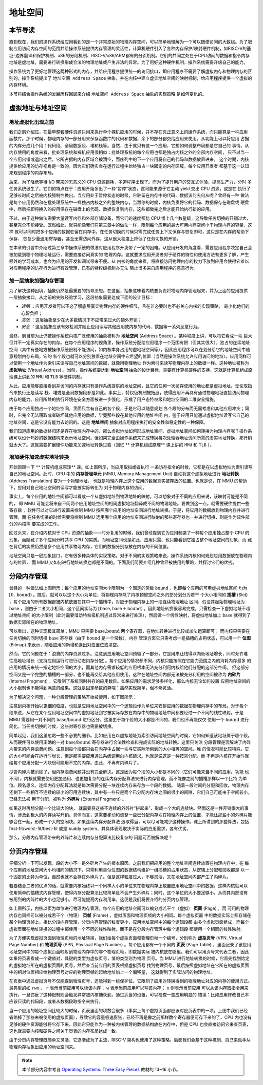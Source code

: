 地址空间
=====================================


**本节导读**
--------------------------


直到现在，我们的操作系统给应用看到的是一个非常原始的物理内存空间，可以简单地理解为一个可以随便访问的大数组。为了限制应用访问内存空间的范围并给操作系统提供内存管理的灵活性，计算机硬件引入了各种内存保护/映射硬件机制，如RISC-V的基址-边界翻译和保护机制、x86的分段机制、RISC-V/x86/ARM都有的分页机制。它们的共同之处在于CPU访问的数据和指令内存地址是虚地址，需要进行转换形成合法的物理地址或产生非法的异常。为了用好这种硬件机制，操作系统需要升级自己的能力。

操作系统为了更好地管理这两种形式的内存，并给应用程序提供统一的访问接口，即应用程序不需要了解虚拟内存和物理内存的区别的，操作系统提出了 ``地址空间 Address Space`` 抽象，并在内核中建立虚实地址空间的映射机制，给应用程序提供一个虚拟的内存环境。

本节将结合操作系统的发展历程回顾来介绍 ``地址空间 Address Space`` 抽象的实现策略
是如何变化的。

虚拟地址与地址空间
-------------------------------

地址虚拟化出现之前
^^^^^^^^^^^^^^^^^^^^^^^^^^^^^^^^^^

我们之前介绍过，在最早整套硬件资源只用来执行单个裸机应用的时候，并不存在真正意义上的操作系统，而只能算是一种应用
函数库。那个时候，物理内存的一部分用来保存函数库的代码和数据，余下的部分都交给应用来使用。从功能上可以将应用
占据的内存分成几个段：代码段、全局数据段、堆和栈等。当然，由于就只有这一个应用，它想如何调整布局都是它自己的
事情。从内存使用的角度来看，批处理系统和裸机应用很相似：批处理系统的每个应用也都是独占内核之外的全部内存空间，
只不过当一个应用出错或退出之后，它所占据的内存区域会被清空，而序列中的下一个应用将自己的代码和数据放置进来。
这个时期，内核提供给应用的访存视角是一致的，因为它们确实会在运行过程中始终独占一块固定的内存区域，每个应用开发者
都基于这一认知来规划程序的内存布局。

后来，为了降低等待 I/O 带来的无意义的 CPU 资源损耗，多道程序出现了。而为了提升用户的交互式体验，提高生产力，分时
多任务系统诞生了。它们的特点在于：应用开始多出了一种“暂停”状态，这可能来源于它主动 yield 交出 CPU 资源，或是在
执行了足够长时间之后被内核强制性换出。当应用处于暂停状态的时候，它驻留在内存中的代码、数据该何去何从呢？曾经有一种
做法是每个应用仍然和在批处理系统中一样独占内核之外的整块内存，当暂停的时候，内核负责将它的代码、数据保存在磁盘或
硬盘中，然后把即将换入的应用保存在磁盘上的代码、数据恢复到内存，这些都做完之后才能开始执行新的应用。

不过，由于这种做法需要大量读写内存和外部存储设备，而它们的速度都比 CPU 慢上几个数量级，这导致任务切换的开销过大，
甚至完全不能接受。既然如此，就只能像我们在第三章中的做法一样，限制每个应用的最大可用内存空间小于物理内存的容量，这样
就可以同时把多个应用的数据驻留在内存中。在任务切换的时候只需完成任务上下文保存与恢复即可，这只是在内存的帮助下保存、
恢复少量通用寄存器，甚至无需访问外存，这从很大程度上降低了任务切换的开销。

在本章的引言中介绍过第三章中操作系统的做法对应用程序开发带了一定的困难。从应用开发的角度看，需要应用程序决定自己会被加载到哪个物理地址运行，需要直接访问真实的
物理内存。这就要求应用开发者对于硬件的特性和使用方法有更多了解，产生额外的学习成本，也会为应用的开发和调试带来不便。从
内核的角度来看，将直接访问物理内存的权力下放到应用会使得它难以对应用程序的访存行为进行有效管理，已有的特权级机制亦无法
阻止很多来自应用程序的恶意行为。

加一层抽象加强内存管理
^^^^^^^^^^^^^^^^^^^^^^^^^^^^^^^^^^

为了解决这种困境，抽象仍然是最重要的指导思想。在这里，抽象意味着内核要负责将物理内存管理起来，并为上面的应用提供
一层抽象接口，从之前的失败经验学习，这层抽象需要达成下面的设计目标：

- *透明* ：应用开发者可以不必了解底层真实物理内存的硬件细节，且在非必要时也不必关心内核的实现策略，
  最小化他们的心智负担；
- *高效* ：这层抽象至少在大多数情况下不应带来过大的额外开销；
- *安全* ：这层抽象应该有效检测并阻止应用读写其他应用或内核的代码、数据等一系列恶意行为。

.. _term-address-space:
.. _term-virtual-address:

最终，到目前为止仍被操作系统内核广泛使用的抽象被称为 **地址空间** (Address Space) 。某种程度上讲，可以将它看成一块
巨大但并不一定真实存在的内存。在每个应用程序的视角里，操作系统分配给应用程序一个范围有限（但其实很大），独占的连续地址空间（其中有些地方被操作系统限制不能访问，如内核本身占用的虚地址空间等），因此应用程序可以在划分给它的地址空间中随意规划内存布局，它的
各个段也就可以分别放置在地址空间中它希望的位置（当然是操作系统允许应用访问的地址）。应用同样可以使用一个地址作为索引来读写自己地址空间的数据，就像用物理地址
作为索引来读写物理内存上的数据一样。这种地址被称为 **虚拟地址** (Virtual Address) 。当然，操作系统要达到 **地址空间** 抽象的设计目标，需要有计算机硬件的支持，这就是计算机组成原理课上讲到的 ``MMU`` 和 ``TLB`` 等硬件机制。 

从此，应用能够直接看到并访问的内存就只有操作系统提供的地址空间，且它的任何一次访存使用的地址都是虚拟地址，无论取指令来执行还是读写
栈、堆或是全局数据段都是如此。事实上，特权级机制被拓展，使得应用不再具有通过物理地址直接访问物理内存的能力。应用所处的执行环境在安全方面被进一步强化，形成了用户态特权级和地址空间的二维安全措施。

由于每个应用独占一个地址空间，里面只含有自己的各个段，于是它可以随意规划
各个段的分布而无需考虑和其他应用冲突；同时，它完全无法窃取或者破坏其他应用的数据，毕竟那些段在其他应用的地址空间
内，鉴于应用只能通过虚拟地址读写它自己的地址空间，这是它没有能力去访问的。这是 **地址空间** 抽象对应用程序执行的安全性和稳定性的一种保障。

.. image:: address-translation.png

.. _term-mmu:
.. _term-address-translation:


我们知道应用的数据终归还是存在物理内存中的，那么虚拟地址如何形成地址空间，虚拟地址空间如何转换为物理内存呢？操作系统可以设计巧妙的数据结构来表示地址空间。但如果完全由操作系统来完成转换每次处理器地址访问所需的虚实地址转换，那开销就太大了。这就需要扩展硬件功能来加速地址转换过程（回忆 ** 计算机组成原理** 课上讲的 ``MMU`` 和 ``TLB`` ）。


增加硬件加速虚实地址转换
^^^^^^^^^^^^^^^^^^^^^^^^^^^^^^^^^^

开始回顾一下 ** 计算机组成原理** 课。如上图所示，当应用取指或者执行
一条访存指令的时候，它都是在以虚拟地址为索引读写自己的地址空间。此时，CPU 中的 **内存管理单元** 
(MMU, Memory Management Unit) 自动将这个虚拟地址进行 **地址转换** (Address Translation) 变为一个物理地址，
也就是物理内存上这个应用的数据真实被存放的位置。也就是说，在 MMU 的帮助下，应用对自己地址空间的读写才能被实际转化为
对于物理内存的访问。

事实上，每个应用的地址空间都可以看成一个从虚拟地址到物理地址的映射。可以想象对于不同的应用来说，该映射可能是不同的，
即 MMU 可能会将来自不同两个应用地址空间的相同虚拟地址翻译成不同的物理地址。要做到这一点，就需要硬件提供一些寄存器
，软件可以对它进行设置来控制 MMU 按照哪个应用的地址空间进行地址转换。于是，将应用的数据放到物理内存并进行管理，而
在任务切换的时候需要将控制 MMU 选用哪个应用的地址空间进行映射的那些寄存器也一并进行切换，则是作为软件部分的内核需
要完成的工作。

回过头来，在介绍内核对于 CPU 资源的抽象——时分复用的时候，我们曾经提到它为应用制造了一种每个应用独占整个 CPU 的
幻象，而隐藏了多个应用分时共享 CPU 的实质。而地址空间也是如此，应用只需、也只能看到它独占整个地址空间的幻象，而
藏在背后的实质仍然是多个应用共享物理内存，它们的数据分别存放在内存的不同位置。

地址空间只是一层抽象接口，它有很多种具体的实现策略。对于不同的实现策略来说，操作系统内核如何规划应用数据放在物理内存的位置，
而 MMU 又如何进行地址转换也都是不同的。下面我们简要介绍几种曾经被使用的策略，并探讨它们的优劣。

分段内存管理
-------------------------------------

.. image:: simple-base-bound.png

.. _term-slot:

曾经的一种做法如上图所示：每个应用的地址空间大小限制为一个固定的常数 ``bound`` ，也即每个应用的可用虚拟地址区间
均为 :math:`[0,\text{bound})` 。随后，就可以以这个大小为单位，将物理内存除了内核预留空间之外的部分划分为若干
个大小相同的 **插槽** (Slot) ，每个应用的所有数据都被内核放置在其中一个插槽中，对应于物理内存上的一段连续物理地址
区间，假设其起始物理地址为 :math:`\text{base}` ，则由于二者大小相同，这个区间实际为 
:math:`[\text{base},\text{base}+\text{bound})` 。因此地址转换很容易完成，只需检查一下虚拟地址不超过地址空间
的大小限制（此时需要借助特权级机制通过异常来进行处理），然后做一个线性映射，将虚拟地址加上 :math:`\text{base}` 
就得到了数据实际所在的物理地址。

.. _term-bitmap:

可以看出，这种实现极其简单：MMU 只需要 :math:`\text{base,bound}` 两个寄存器，在地址转换进行比较或加法运算即可；
而内核只需要在任务切换的同时切换 :math:`\text{base}` 寄存器（由于 :math:`\text{bound}` 是一个常数），内存
管理方面它只需考虑一组插槽的占用状态，可以用一个 **位图** (Bitmap) 来表示，随着应用的新增和退出对应置位或清空。

.. _term-internal-fragment:

然而，它的问题在于：浪费的内存资源过多。注意到应用地址空间预留了一部分，它是用来让栈得以向低地址增长，同时允许堆
往高地址增长（支持应用运行时进行动态内存分配）。每个应用的情况都不同，内核只能按照在它能力范围之内的消耗内存最多
的应用的情况来统一指定地址空间的大小，而其他内存需求较低的应用根本无法充分利用内核给他们分配的这部分空间。
但这部分空间又是一个完整的插槽的一部分，也不能再交给其他应用使用。这种在地址空间内部无法被充分利用的空间被称为 
**内碎片** (Internal Fragment) ，它限制了系统同时共存的应用数目。如果应用的需求足够多样化，那么内核无论如何设置
应用地址空间的大小限制也不能得到满意的结果。这就是固定参数的弊端：虽然实现简单，但不够灵活。

为了解决这个问题，一种分段管理的策略开始被使用，如下图所示：

.. image:: segmentation.png

注意到内核开始以更细的粒度，也就是应用地址空间中的一个逻辑段作为单位来安排应用的数据在物理内存中的布局。对于每个
段来说，从它在某个应用地址空间中的虚拟地址到它被实际存放在内存中的物理地址中间都要经过一个不同的线性映射，于是 
MMU 需要用一对不同的 :math:`\text{base/bound}` 进行区分。这里由于每个段的大小都是不同的，我们也不再能仅仅
使用一个 :math:`\text{bound}` 进行简化。当任务切换的时候，这些对寄存器也需要被切换。

简单起见，我们这里忽略一些不必要的细节。比如应用在以虚拟地址为索引访问地址空间的时候，它如何知道该地址属于哪个段，
从而硬件可以使用正确的一对 :math:`\text{base/bound}` 寄存器进行合法性检查和完成实际的地址转换。这里只关注
分段管理是否解决了内碎片带来的内存浪费问题。注意到每个段都只会在内存中占据一块与它实际所用到的大小相等的空间。堆
的情况可能比较特殊，它的大小可能会在运行时增长，但是那需要应用通过系统调用向内核请求。也就是说这是一种按需分配，而
不再是内核在开始时就给每个应用分配一大块很可能用不完的内存。由此，不再有内碎片了。

.. _term-external-fragment:

尽管内碎片被消除了，但内存浪费问题并没有完全解决。这是因为每个段的大小都是不同的（它们可能来自不同的应用，功能
也不同），内核就需要使用更加通用、也更加复杂的连续内存分配算法来进行内存管理，而不能像之前的插槽那样以一个比特
为单位。顾名思义，连续内存分配算法就是每次需要分配一块连续内存来存放一个段的数据。
随着一段时间的分配和回收，物理内存还剩下一些相互不连续的较小的可用连续块，其中有一些只是两个已分配内存块之间的很小的间隙，它们自己可能由于空间较小，已经无法被
用于分配，被称为 **外碎片** (External Fragment) 。

如果这时再想分配一个比较大的块，
就需要将这些不连续的外碎片“拼起来”，形成一个大的连续块。然而这是一件开销很大的事情，涉及到极大的内存读写开销。具体而言，这需要移动和调整一些已分配内存块在物理内存上的位置，才能让那些小的外碎片能够合在一起，形成一个大的空闲块。如果连续内存分配算法
选取得当，可以尽可能减少这种操作。课上所讲到的那些算法，包括 first-fit/worst-fit/best-fit 或是 buddy 
system，其具体表现取决于实际的应用需求，各有优劣。

那么，分段内存管理带来的外碎片和连续内存分配算法比较复杂的
问题可否被解决呢？

分页内存管理
--------------------------------------

仔细分析一下可以发现，段的大小不一是外碎片产生的根本原因。之前我们把应用的整个地址空间连续放置在物理内存中，在
每个应用的地址空间大小均相同的情况下，只需利用类似位图的数据结构维护一组插槽的占用状态，从逻辑上分配和回收都是
以一个固定的比特为单位，自然也就不会存在外碎片了。但是这样粒度过大，不够灵活，又在地址空间内部产生了内碎片。

若要结合二者的优点的话，就需要内核始终以一个同样大小的单位来在物理内存上放置应用地址空间中的数据，这样内核就可以
使用简单的插槽式内存管理，使得内存分配算法比较简单且不会产生外碎片；同时，这个单位的大小要足够小，从而其内部没有
被用到的内碎片的大小也足够小，尽可能提高内存利用率。这便是我们将要介绍的分页内存管理。

.. image:: page-table.png

.. _term-page:
.. _term-frame:

如上图所示，内核以页为单位进行物理内存管理。每个应用的地址空间可以被分成若干个（虚拟） **页面** (Page) ，而
可用的物理内存也同样可以被分成若干个（物理） **页帧** (Frame) ，虚拟页面和物理页帧的大小相同。每个虚拟页面
中的数据实际上都存储在某个物理页帧上。相比分段内存管理，分页内存管理的粒度更小，应用地址空间中的每个逻辑段都
由多个虚拟页面组成，而每个虚拟页面在地址转换的过程中都使用一个不同的线性映射，而不是在分段内存管理中每个逻辑段
都使用一个相同的线性映射。

.. _term-virtual-page-number:
.. _term-physical-page-number:
.. _term-page-table:

为了方便实现虚拟页面到物理页帧的地址转换，我们给每个虚拟页面和物理页帧一个编号，分别称为 **虚拟页号** 
(VPN, Virtual Page Number) 和 **物理页号** (PPN, Physical Page Number) 。每个应用都有一个不同的 
**页表** (Page Table) ，里面记录了该应用地址空间中的每个虚拟页面映射到物理内存中的哪个物理页帧，即数据实际
被内核放在哪里。我们可以用页号来代表二者，因此如果将页表看成一个键值对，其键的类型为虚拟页号，值的类型则为物理
页号。当 MMU 进行地址转换的时候，它首先找到给定的虚拟地址所在的虚拟页面的页号，然后查当前应用的页表根据虚拟页号
找到物理页号，最后按照虚拟地址在它所在的虚拟页面中的相对位置相应给物理页号对应的物理页帧的起始地址加上一个偏移量，
这就得到了实际访问的物理地址。

在页表中通过虚拟页号不仅能查到物理页号，还能得到一组保护位，它限制了应用对转换得到的物理地址对应的内存的使用方式。
最典型的如 ``rwx`` ， ``r`` 表示当前应用可以读该内存； ``w`` 表示当前应用可以写该内存； ``x`` 则表示当前应用
可以从该内存取指令用来执行。一旦违反了这种限制则会触发异常被内核捕获到。通过适当的设置，可以检查一些应用明显的
错误：比如应用修改自己本应该只读的代码段，或者从数据段取指令来执行。

当一个应用的地址空间比较大的时候，页表里面的项数会很多（事实上每个虚拟页面都应该对应页表中的一项，上图中我们已经
省略掉了那些未被使用的虚拟页面），导致它的容量极速膨胀，已经不再是像之前那样数个寄存器便可存下来的了，CPU 内也没有
足够的硬件资源能够将它存下来。因此它只能作为一种被内核管理的数据结构放在内存中，但是 CPU 也会直接访问它来查页表，
这也就需要内核和硬件之间关于页表的内存布局达成一致。

由于分页内存管理既简单又灵活，它逐渐成为了主流，RISC-V 架构也使用了这种策略。后面我们会基于这种机制，自己来动手从物理内存抽象出应用的地址空间来。

.. note::

    本节部分内容参考自 `Operating Systems: Three Easy Pieces <http://pages.cs.wisc.edu/~remzi/OSTEP/>`_ 
    教材的 13~16 小节。

